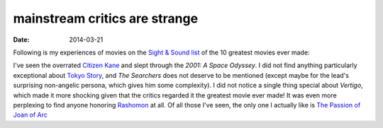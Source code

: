 mainstream critics are strange
==============================

:date: 2014-03-21



Following is my experiences of movies on the `Sight & Sound list`_ of
the 10 greatest movies ever made:

I've seen the overrated `Citizen Kane`__ and slept through the *2001: A
Space Odyssey*. I did not find anything particularly exceptional about
`Tokyo Story`_, and *The Searchers* does not deserve to be mentioned
(except maybe for the lead's surprising non-angelic persona, which
gives him some complexity). I did not notice a single thing special
about *Vertigo*, which made it more shocking given that the critics
regarded it the greatest movie ever made!  It was even more perplexing
to find anyone honoring Rashomon_ at all.  Of all those I've seen, the
only one I actually like is `The Passion of Joan of Arc`__


.. _Sight & Sound list: http://www.bfi.org.uk/news/50-greatest-films-all-time
.. _Tokyo Story: http://movies.tshepang.net/tokyo-story-1953
.. _Rashomon: http://movies.tshepang.net/rashomon-1950
__ http://movies.tshepang.net/citizen-kane-1941
__ http://movies.tshepang.net/the-passion-of-joan-of-arc-1928
